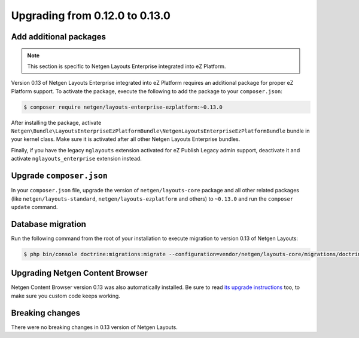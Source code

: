 Upgrading from 0.12.0 to 0.13.0
===============================

Add additional packages
-----------------------

.. note::

    This section is specific to Netgen Layouts Enterprise integrated into eZ Platform.

Version 0.13 of Netgen Layouts Enterprise integrated into eZ Platform requires
an additional package for proper eZ Platform support. To activate the package,
execute the following to add the package to your ``composer.json``:

.. code-block:: shell

    $ composer require netgen/layouts-enterprise-ezplatform:~0.13.0

After installing the package, activate
``Netgen\Bundle\LayoutsEnterpriseEzPlatformBundle\NetgenLayoutsEnterpriseEzPlatformBundle``
bundle in your kernel class. Make sure it is activated after all other
Netgen Layouts Enterprise bundles.

Finally, if you have the legacy ``nglayouts`` extension activated for
eZ Publish Legacy admin support, deactivate it and activate
``nglayouts_enterprise`` extension instead.

Upgrade ``composer.json``
-------------------------

In your ``composer.json`` file, upgrade the version of ``netgen/layouts-core``
package and all other related packages (like ``netgen/layouts-standard``,
``netgen/layouts-ezplatform`` and others) to ``~0.13.0`` and run the
``composer update`` command.

Database migration
------------------

Run the following command from the root of your installation to execute
migration to version 0.13 of Netgen Layouts:

.. code-block:: shell

    $ php bin/console doctrine:migrations:migrate --configuration=vendor/netgen/layouts-core/migrations/doctrine.yml

Upgrading Netgen Content Browser
--------------------------------

Netgen Content Browser version 0.13 was also automatically installed. Be sure to
read `its upgrade instructions </projects/cb/en/latest/upgrades/upgrade_0120_0130.html>`_
too, to make sure you custom code keeps working.

Breaking changes
----------------

There were no breaking changes in 0.13 version of Netgen Layouts.
